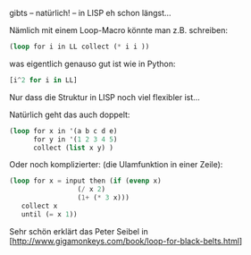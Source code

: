 #+TITLE list comprehensions
#+AUTHOR: Peter Ostertag
#+DATE: <2020-05-02 Sa>
#+LANGUAGE: de
#+LATEX_HEADER: \usepackage[naustrian]{babel}
#+LATEX_HEADER: \renewcommand{\labelitemi}{--} 
#+OPTIONS: ':t
#+OPTIONS: ^:nil  # underscore escapen
#+OPTIONS: toc:nil num:2



gibts -- natürlich! -- in LISP eh schon längst...

Nämlich mit einem Loop-Macro könnte man z.B. schreiben:

#+BEGIN_SRC lisp
 (loop for i in LL collect (* i i ))  
#+END_SRC

was eigentlich genauso gut ist wie in Python:

#+BEGIN_SRC python
 [i^2 for i in LL]
#+END_SRC


Nur dass die Struktur in LISP noch viel flexibler ist...

Natürlich geht das auch doppelt:

#+BEGIN_SRC lisp
(loop for x in '(a b c d e)
      for y in '(1 2 3 4 5)
      collect (list x y) )
#+END_SRC


Oder noch komplizierter: (die Ulamfunktion in einer Zeile):

#+BEGIN_SRC lisp
  (loop for x = input then (if (evenp x)
			       (/ x 2)
			       (1+ (* 3 x)))
     collect x
     until (= x 1))
#+END_SRC

Sehr schön erklärt das Peter Seibel in [http://www.gigamonkeys.com/book/loop-for-black-belts.html]
